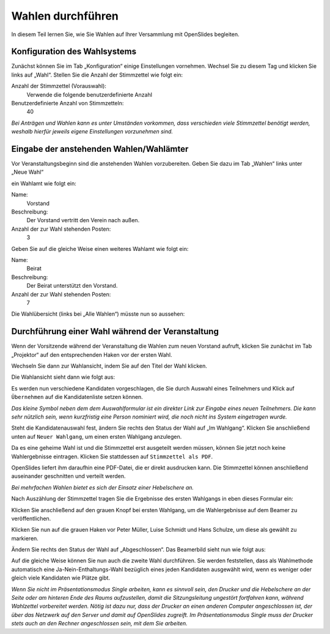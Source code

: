 Wahlen durchführen
==================

In diesem Teil lernen Sie, wie Sie Wahlen auf Ihrer Versammlung mit OpenSlides begleiten.

Konfiguration des Wahlsystems
--------------------------------

Zunächst können Sie im Tab „Konfiguration“ einige Einstellungen vornehmen. Wechsel Sie zu diesem Tag und klicken Sie links auf „Wahl“. Stellen Sie die Anzahl der Stimmzettel wie folgt ein:

Anzahl der Stimmzettel (Vorauswahl):
  Verwende die folgende benutzerdefinierte Anzahl

Benutzerdefinierte Anzahl von Stimmzetteln:
  40

.. image:: _static/images/tutorial_de_5_01.png
 :class: screenshot

*Bei Anträgen und Wahlen kann es unter Umständen vorkommen, dass verschieden viele Stimmzettel benötigt werden, weshalb hierfür jeweils eigene Einstellungen vorzunehmen sind.*


Eingabe der anstehenden Wahlen/Wahlämter
----------------------------------------

Vor Veranstaltungsbeginn sind die anstehenden Wahlen vorzubereiten. Geben Sie dazu im Tab „Wahlen“ links unter „Neue Wahl“

.. image:: _static/images/tutorial_de_5_02.png
 :class: screenshot

ein Wahlamt wie folgt ein:

Name:
  Vorstand

Beschreibung:
  Der Vorstand vertritt den Verein nach außen.

Anzahl der zur Wahl stehenden Posten:
  3

.. image:: _static/images/tutorial_de_5_03.png
 :class: screenshot

Geben Sie auf die gleiche Weise einen weiteres Wahlamt wie folgt ein:

Name:
  Beirat

Beschreibung:
  Der Beirat unterstützt den Vorstand.

Anzahl der zur Wahl stehenden Posten:
  7

.. image:: _static/images/tutorial_de_5_04.png
 :class: screenshot

Die Wahlübersicht (links bei „Alle Wahlen“) müsste nun so aussehen:

.. image:: _static/images/tutorial_de_5_05.png
 :class: screenshot



Durchführung einer Wahl während der Veranstaltung
-------------------------------------------------

Wenn der Vorsitzende während der Veranstaltung die Wahlen zum neuen Vorstand aufruft, klicken Sie zunächst im Tab „Projektor“ auf den entsprechenden Haken vor der ersten Wahl.

.. image:: _static/images/tutorial_de_5_06.png
 :class: screenshot

Wechseln Sie dann zur Wahlansicht, indem Sie auf den Titel der Wahl klicken.

Die Wahlansicht sieht dann wie folgt aus:

.. image:: _static/images/tutorial_de_5_07.png
 :class: screenshot

Es werden nun verschiedene Kandidaten vorgeschlagen, die Sie durch Auswahl eines Teilnehmers und Klick auf ``Übernehmen`` auf die Kandidatenliste setzen können.

.. image:: _static/images/tutorial_de_5_08.png
 :class: screenshot

*Das kleine Symbol neben dem dem Auswahlformular ist ein direkter Link zur Eingabe eines neuen Teilnehmers. Die kann sehr nützlich sein, wenn kurzfristig eine Person nominiert wird, die noch nicht ins System eingetragen wurde.*

Steht die Kandidatenauswahl fest, ändern Sie rechts den Status der Wahl auf „Im Wahlgang“. Klicken Sie anschließend unten auf ``Neuer Wahlgang``, um einen ersten Wahlgang anzulegen.

.. image:: _static/images/tutorial_de_5_09.png
 :class: screenshot

Da es eine geheime Wahl ist und die Stimmzettel erst ausgeteilt werden müssen, können Sie jetzt noch keine Wahlergebnisse eintragen. Klicken Sie stattdessen auf ``Stimmzettel als PDF``.

.. image:: _static/images/tutorial_de_5_10.png
 :class: screenshot

OpenSlides liefert ihm daraufhin eine PDF-Datei, die er direkt ausdrucken kann. Die Stimmzettel können anschließend auseinander geschnitten und verteilt werden.

.. image:: _static/images/tutorial_de_5_11.png
 :class: screenshot

*Bei mehrfachen Wahlen bietet es sich der Einsatz einer Hebelschere an.*

Nach Auszählung der Stimmzettel tragen Sie die Ergebnisse des ersten Wahlgangs in eben dieses Formular ein:

.. image:: _static/images/tutorial_de_5_12.png
 :class: screenshot

Klicken Sie anschließend auf den grauen Knopf bei ersten Wahlgang, um die Wahlergebnisse auf dem Beamer zu veröffentlichen.

.. image:: _static/images/tutorial_de_5_13.png
 :class: screenshot

Klicken Sie nun auf die grauen Haken vor Peter Müller, Luise Schmidt und Hans Schulze, um diese als gewählt zu markieren.

.. image:: _static/images/tutorial_de_5_14.png
 :class: screenshot

Ändern Sie rechts den Status der Wahl auf „Abgeschlossen“. Das Beamerbild sieht nun wie folgt aus:

.. image:: _static/images/tutorial_de_5_15.png
 :class: screenshot

Auf die gleiche Weise können Sie nun auch die zweite Wahl durchführen. Sie werden feststellen, dass als Wahlmethode automatisch eine Ja-Nein-Enthaltungs-Wahl bezüglich eines jeden Kandidaten ausgewählt wird, wenn es weniger oder gleich viele Kandidaten wie Plätze gibt.

.. image:: _static/images/tutorial_de_5_16.png
 :class: screenshot

*Wenn Sie nicht im Präsentationsmodus Single arbeiten, kann es sinnvoll sein, den Drucker und die Hebelschere an der Seite oder am hinteren Ende des Raums aufzustellen, damit die Sitzungsleitung ungestört fortfahren kann, während Wahlzettel vorbereitet werden. Nötig ist dazu nur, dass der Drucker an einen anderen Computer angeschlossen ist, der über das Netzwerk auf den Server und damit auf OpenSlides zugreift. Im Präsentationsmodus Single muss der Drucker stets auch an den Rechner angeschlossen sein, mit dem Sie arbeiten.*
